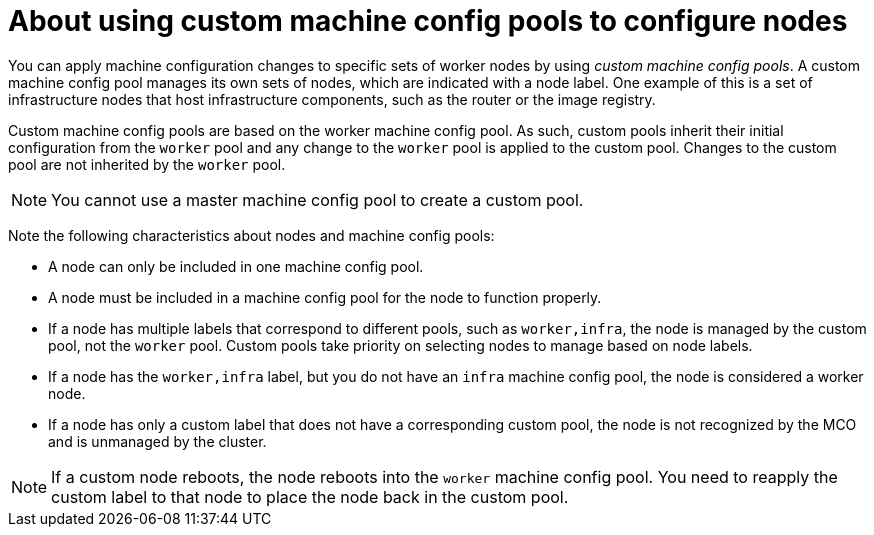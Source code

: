 // Module included in the following assemblies:
//
// * machine_configuration/machine-config-about.adoc

:_content-type: PROCEDURE
[id="machine-config-pool-custom_{context}"]
= About using custom machine config pools to configure nodes

You can apply machine configuration changes to specific sets of worker nodes by using _custom machine config pools_. A custom machine config pool manages its own sets of nodes, which are indicated with a node label. One example of this is a set of infrastructure nodes that host infrastructure components, such as the router or the image registry.   

Custom machine config pools are based on the worker machine config pool. As such, custom pools inherit their initial configuration from the `worker` pool and any change to the `worker` pool is applied to the custom pool. Changes to the custom pool are not inherited by the `worker` pool.

[NOTE]
====
You cannot use a master machine config pool to create a custom pool.
====

Note the following characteristics about nodes and machine config pools:

* A node can only be included in one machine config pool. 
* A node must be included in a machine config pool for the node to function properly.
* If a node has multiple labels that correspond to different pools, such as `worker,infra`, the node is managed by the custom pool, not the `worker` pool. Custom pools take priority on selecting nodes to manage based on node labels.
* If a node has the `worker,infra` label, but you do not have an `infra` machine config pool, the node is considered a worker node.
* If a node has only a custom label that does not have a corresponding custom pool, the node is not recognized by the MCO and is unmanaged by the cluster.

[NOTE]
====
If a custom node reboots, the node reboots into the `worker` machine config pool. You need to reapply the custom label to that node to place the node back in the custom pool. 
====
